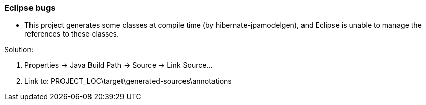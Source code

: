 === Eclipse bugs

* This project generates some classes at compile time (by hibernate-jpamodelgen),
and Eclipse is unable to manage the references to these classes.

Solution:

1. Properties -> Java Build Path -> Source -> Link Source...
2. Link to: PROJECT_LOC\target\generated-sources\annotations
